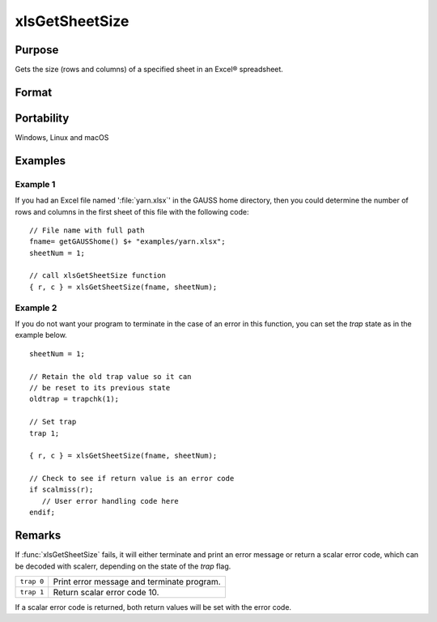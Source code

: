 
xlsGetSheetSize
==============================================

Purpose
----------------

Gets the size (rows and columns) of a specified sheet in an Excel® spreadsheet.

Format
----------------
.. function:: { r, c } = xlsGetSheetSize(file[, sheet])

    :param file: name of :file:`.xls` or :file:`.xlsx` file.
    :type file: string

    :param sheet: sheet index (1-based). Default = 1.
    :type sheet: scalar

    :return r: number of rows.

    :rtype r: scalar

    :return c: number of columns.

    :rtype c: scalar

Portability
-----------

Windows, Linux and macOS

Examples
----------------

Example 1
+++++++++

If you had an Excel file named ':file:`yarn.xlsx`' in the GAUSS home directory, then you could 
determine the number of rows and columns in the first sheet of this file with the following code:

::

    // File name with full path 
    fname= getGAUSShome() $+ "examples/yarn.xlsx";				
    sheetNum = 1;
    				
    // call xlsGetSheetSize function 
    { r, c } = xlsGetSheetSize(fname, sheetNum);


Example 2
+++++++++

If you do not want your program to terminate in the case of an error in this function, 
you can set the `trap` state as in the example below.

::

    sheetNum = 1;
    
    // Retain the old trap value so it can
    // be reset to its previous state
    oldtrap = trapchk(1);
    
    // Set trap
    trap 1;
    
    { r, c } = xlsGetSheetSize(fname, sheetNum);
    
    // Check to see if return value is an error code
    if scalmiss(r);
       // User error handling code here
    endif;

Remarks
-------

If :func:`xlsGetSheetSize` fails, it will either terminate and print an error
message or return a scalar error code, which can be decoded with
scalerr, depending on the state of the `trap` flag.

+-----------------+-----------------------------------------------------+
| ``trap 0``      | Print error message and terminate program.          |
+-----------------+-----------------------------------------------------+
| ``trap 1``      | Return scalar error code 10.                        |
+-----------------+-----------------------------------------------------+

If a scalar error code is returned, both return values will be set with
the error code.


.. seealso:: Functions :func:`xlsGetSheetCount`, :func:`xlsGetSheetTypes`, :func:`xlsMakeRange`

